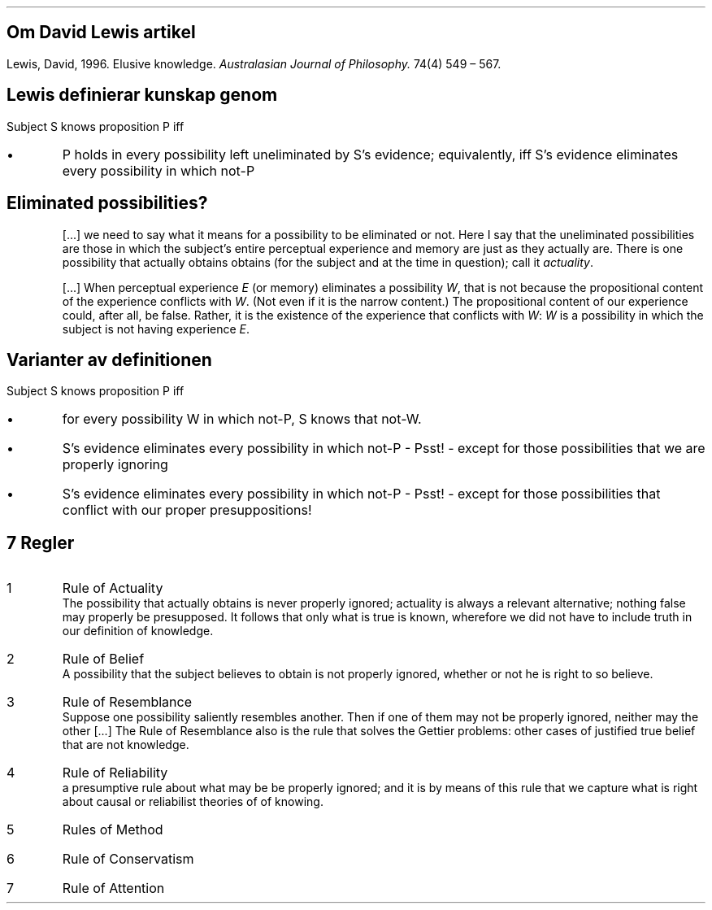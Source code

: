 .SH
Om David Lewis artikel
.LP
Lewis, David, 1996. Elusive knowledge.
\fIAustralasian Journal of Philosophy.\fP 74(4) 549 \(en 567.
.SH
Lewis definierar kunskap genom
.LP
Subject S knows proposition P iff
.IP \(bu
P holds in every possibility left uneliminated by S's evidence;
equivalently,
iff S's evidence eliminates every possibility in which
not-P
.SH
Eliminated possibilities?
.QP
[...] we need to say what it means for a possibility to be eliminated or not.
Here I say that the uneliminated possibilities are those in which the subject's entire perceptual experience and memory are just as they actually are.
There is one possibility that actually obtains obtains
(for the subject and at the time in question);
call it \fIactuality\fP.
.QP
[...] When perceptual experience \fIE\fP (or memory) eliminates a possibility \fIW\fP,
that is not because the propositional content of the experience conflicts with \fIW\fP.
(Not even if it is the narrow content.)
The propositional content of our experience could, after all, be false.
Rather,
it is the existence of the experience that conflicts with \fIW\fP:
\fIW\fP is a possibility in which the subject is not having experience \fIE\fP.
.SH
Varianter av definitionen
.LP
Subject S knows proposition P iff
.IP \(bu
for every possibility W in which not-P, S knows that not-W.
.IP \(bu
S's evidence eliminates every possibility in which not-P - Psst! -
except for those possibilities that we are properly ignoring
.IP \(bu
S's evidence eliminates every possibility in which not-P - Psst! -
except for those possibilities that conflict with our proper
presuppositions!
.ig
anyone of S's compartments knows that P. Then we can say what we would
offhand want to say: yes, our philosophical bushwalkers still know
their whereabouts.
..
.SH
7 Regler
.IP 1
Rule of Actuality
.br
The possibility that actually obtains is never properly ignored;
actuality is always a relevant alternative; nothing false may properly be presupposed.
It follows that only what is true is known, wherefore we did not have to include truth in our definition of knowledge.
.IP 2
Rule of Belief
.br
A possibility that the subject believes to obtain is not properly ignored, whether or not he is right to so believe.
.IP 3
Rule of Resemblance
.br
Suppose one possibility saliently resembles another.
Then if one of them may not be properly ignored, neither may the other [...]
The Rule of Resemblance also is the rule that solves the Gettier problems:
other cases of justified true belief that are not knowledge.
.IP 4
Rule of Reliability
.br
a presumptive rule about what
may be be properly ignored;
and it is by means of this rule that we capture what is right about causal or reliabilist theories of of knowing.
.IP 5
Rules of Method
.IP 6
Rule of Conservatism
.IP 7
Rule of Attention
